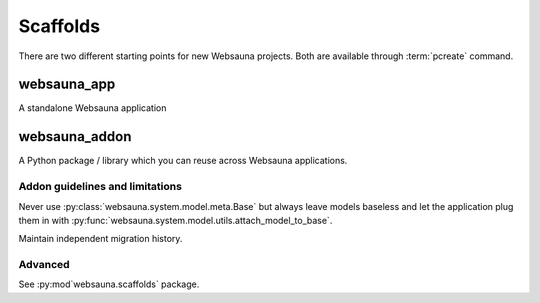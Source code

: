 .. _scaffold:

=========
Scaffolds
=========

There are two different starting points for new Websauna projects. Both are available through :term:`pcreate` command.

websauna_app
------------

A standalone Websauna application

websauna_addon
--------------

A Python package / library which you can reuse across Websauna applications.

Addon guidelines and limitations
================================

Never use :py:class:`websauna.system.model.meta.Base` but always leave models baseless and let the application plug them in with :py:func:`websauna.system.model.utils.attach_model_to_base`.

Maintain independent migration history.

Advanced
========

See :py:mod`websauna.scaffolds` package.